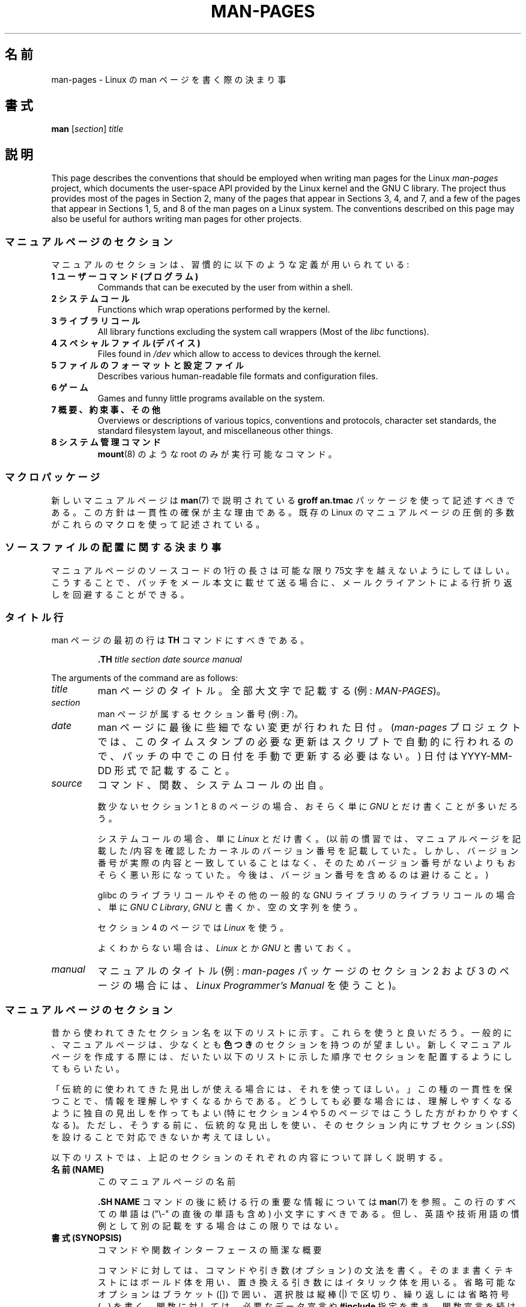 .\" (C) Copyright 1992-1999 Rickard E. Faith and David A. Wheeler
.\" (faith@cs.unc.edu and dwheeler@ida.org)
.\" and (C) Copyright 2007 Michael Kerrisk <mtk.manpages@gmail.com>
.\"
.\" %%%LICENSE_START(VERBATIM)
.\" Permission is granted to make and distribute verbatim copies of this
.\" manual provided the copyright notice and this permission notice are
.\" preserved on all copies.
.\"
.\" Permission is granted to copy and distribute modified versions of this
.\" manual under the conditions for verbatim copying, provided that the
.\" entire resulting derived work is distributed under the terms of a
.\" permission notice identical to this one.
.\"
.\" Since the Linux kernel and libraries are constantly changing, this
.\" manual page may be incorrect or out-of-date.  The author(s) assume no
.\" responsibility for errors or omissions, or for damages resulting from
.\" the use of the information contained herein.  The author(s) may not
.\" have taken the same level of care in the production of this manual,
.\" which is licensed free of charge, as they might when working
.\" professionally.
.\"
.\" Formatted or processed versions of this manual, if unaccompanied by
.\" the source, must acknowledge the copyright and authors of this work.
.\" %%%LICENSE_END
.\"
.\" 2007-05-30 created by mtk, using text from old man.7 plus
.\" rewrites and additional text.
.\"
.\"*******************************************************************
.\"
.\" This file was generated with po4a. Translate the source file.
.\"
.\"*******************************************************************
.\"
.\" Japanese Version Copyright (c) 2007  Akihiro MOTOKI
.\"         all rights reserved.
.\" Translated 2007-06-13, Akihiro MOTOKI <amotoki@dd.iij4u.or.jp>, LDP v2.54
.\" Updated 2007-07-04, Akihiro MOTOKI <amotoki@dd.iij4u.or.jp>, LDP v2.59
.\" Updated 2007-09-03, Akihiro MOTOKI <amotoki@dd.iij4u.or.jp>, LDP v2.64
.\" Updated 2008-08-09, Akihiro MOTOKI <amotoki@dd.iij4u.or.jp>, LDP v3.05
.\" Updated 2013-05-04, Akihiro MOTOKI <amotoki@gmail.com>
.\" Updated 2013-07-24, Akihiro MOTOKI <amotoki@gmail.com>
.\" Updated 2013-08-21, Akihiro MOTOKI <amotoki@gmail.com>, LDP v3.53
.\"
.TH MAN\-PAGES 7 2020\-08\-13 Linux "Linux Programmer's Manual"
.SH 名前
man\-pages \- Linux の man ページを書く際の決まり事
.SH 書式
\fBman\fP [\fIsection\fP] \fItitle\fP
.SH 説明
This page describes the conventions that should be employed when writing man
pages for the Linux \fIman\-pages\fP project, which documents the user\-space API
provided by the Linux kernel and the GNU C library.  The project thus
provides most of the pages in Section 2, many of the pages that appear in
Sections 3, 4, and 7, and a few of the pages that appear in Sections 1, 5,
and 8 of the man pages on a Linux system.  The conventions described on this
page may also be useful for authors writing man pages for other projects.
.SS マニュアルページのセクション
マニュアルのセクションは、習慣的に以下のような定義が用いられている:
.TP 
\fB1 ユーザーコマンド (プログラム)\fP
Commands that can be executed by the user from within a shell.
.TP 
\fB2 システムコール\fP
Functions which wrap operations performed by the kernel.
.TP 
\fB3 ライブラリコール\fP
All library functions excluding the system call wrappers (Most of the
\fIlibc\fP functions).
.TP 
\fB4 スペシャルファイル (デバイス)\fP
Files found in \fI/dev\fP which allow to access to devices through the kernel.
.TP 
\fB5 ファイルのフォーマットと設定ファイル\fP
Describes various human\-readable file formats and configuration files.
.TP 
\fB6 ゲーム\fP
Games and funny little programs available on the system.
.TP 
\fB7 概要、約束事、その他\fP
Overviews or descriptions of various topics, conventions and protocols,
character set standards, the standard filesystem layout, and miscellaneous
other things.
.TP 
\fB8 システム管理コマンド\fP
.\" .TP
.\" .B 9 Kernel routines
.\" This is an obsolete manual section.
.\" Once it was thought a good idea to document the Linux kernel here,
.\" but in fact very little has been documented, and the documentation
.\" that exists is outdated already.
.\" There are better sources of
.\" information for kernel developers.
\fBmount\fP(8)  のような root のみが実行可能なコマンド。
.SS マクロパッケージ
新しいマニュアルページは \fBman\fP(7)  で説明されている \fBgroff an.tmac\fP パッケージを使って記述すべきである。
この方針は一貫性の確保が主な理由である。既存の Linux のマニュアルページ の圧倒的多数がこれらのマクロを使って記述されている。
.SS ソースファイルの配置に関する決まり事
マニュアルページのソースコードの 1行の長さは 可能な限り 75文字を越えないようにしてほしい。 こうすることで、パッチをメール本文に載せて送る場合に、
メールクライアントによる行折り返しを回避することができる。
.SS タイトル行
man ページの最初の行は \fBTH\fP コマンドにすべきである。
.PP
.RS
\fB\&.TH\fP \fItitle section date source manual\fP
.RE
.PP
The arguments of the command are as follows:
.TP 
\fItitle\fP
man ページのタイトル。全部大文字で記載する (例: \fIMAN\-PAGES\fP)。
.TP 
\fIsection\fP
man ページが属するセクション番号 (例: \fI7\fP)。
.TP 
\fIdate\fP
man ページに最後に些細でない変更が行われた日付。 (\fIman\-pages\fP プロジェクトでは、
このタイムスタンプの必要な更新はスクリプトで自動的に行われるので、 パッチの中でこの日付を手動で更新する必要はない。) 日付は YYYY\-MM\-DD
形式で記載すること。
.TP 
\fIsource\fP
コマンド、関数、システムコールの出自。
.IP
数少ないセクション 1 と 8 のページの場合、おそらく単に \fIGNU\fP とだけ書くことが多いだろう。
.IP
システムコールの場合、単に \fILinux\fP とだけ書く。 (以前の慣習では、マニュアルページを記載した/内容を確認したカーネルの
バージョン番号を記載していた。しかし、バージョン番号が実際の内容と 一致していることはなく、そのためバージョン番号がないよりも
おそらく悪い形になっていた。 今後は、バージョン番号を含めるのは避けること。)
.IP
glibc のライブラリコールや その他の一般的な GNU ライブラリのライブラリコールの場合、 単に \fIGNU C Library\fP, \fIGNU\fP
と書くか、空の文字列を使う。
.IP
セクション 4 のページでは \fILinux\fP を使う。
.IP
よくわからない場合は、 \fILinux\fP とか \fIGNU\fP と書いておく。
.TP 
\fImanual\fP
.\"
マニュアルのタイトル (例: \fIman\-pages\fP パッケージのセクション 2 および 3 のページの場合には、 \fILinux
Programmer's Manual\fP を使うこと)。
.SS マニュアルページのセクション
昔から使われてきたセクション名を以下のリストに示す。 これらを使うと良いだろう。 一般的に、マニュアルページは、少なくとも \fB色つき\fP
のセクションを持つのが望ましい。 新しくマニュアルページを作成する際には、だいたい以下のリストに示した 順序でセクションを配置するようにしてもらいたい。
.PP
.RS
.TS
l l.
\fB名前 (NAME)\fP
\fB書式 (SYNOPSIS)\fP
CONFIGURATION	[Normally only in Section 4]
\fB説明 (DESCRIPTION)\fP
OPTIONS	[Normally only in Sections 1, 8]
EXIT STATUS	[Normally only in Sections 1, 8]
返り値	[Normally only in Sections 2, 3]
.\" May 07: Few current man pages have an ERROR HANDLING section,,,
.\" ERROR HANDLING,
ERRORS	[Typically only in Sections 2, 3]
.\" May 07: Almost no current man pages have a USAGE section,,,
.\" USAGE,
.\" DIAGNOSTICS,
.\" May 07: Almost no current man pages have a SECURITY section,,,
.\" SECURITY,
ENVIRONMENT
ファイル
VERSIONS	[Normally only in Sections 2, 3]
ATTRIBUTES	[Normally only in Sections 2, 3]
準拠
注意
バグ
例
.\" AUTHORS sections are discouraged
AUTHORS	[Discouraged]
REPORTING BUGS	[Not used in man\-pages]
COPYRIGHT	[Not used in man\-pages]
\fB関連項目 (SEE ALSO)\fP
.TE
.RE
.PP
「伝統的に使われてきた見出しが使える場合には、それを使ってほしい。」 この種の一貫性を保つことで、情報を理解しやすくなるからである。
どうしても必要な場合には、理解しやすくなるように独自の見出しを 作ってもよい (特にセクション 4 や 5 のページではこうした方が
わかりやすくなる)。ただし、そうする前に、伝統的な見出しを使い、 そのセクション内にサブセクション (\fI.SS\fP) を設けることで
対応できないか考えてほしい。
.PP
以下のリストでは、上記のセクションのそれぞれの内容について 詳しく説明する。
.TP 
\fB名前 (NAME)\fP
このマニュアルページの名前
.IP
\&\fB.SH NAME\fP コマンドの後に続ける行の重要な情報については \fBman\fP(7) を参照。この行のすべての単語は ("\e\-"
の直後の単語も含め) 小文字にすべきである。但し、英語や技術用語の慣例として別の記載をする場合はこの限りではない。
.TP 
\fB書式 (SYNOPSIS)\fP
コマンドや関数インターフェースの簡潔な概要
.IP
コマンドに対しては、コマンドや引き数 (オプション) の文法を書く。 そのまま書くテキストにはボールド体を用い、置き換える引き数には
イタリック体を用いる。省略可能なオプションはブラケット ([]) で囲い、 選択肢は縦棒 (|) で区切り、繰り返しには省略符号 (...) を書く。
関数に対しては、必要なデータ宣言や \fB#include\fP 指定を書き、関数宣言を続ける。
.IP
.\" FIXME . Say something here about compiler options
ヘッダーファイルから関数 (や変数) の定義を得るために 機能検査マクロ (feature test macro) を定義しなければならない場合、 書式
(SYNOPSIS) に必要な機能検査マクロを記載すべきである。 機能検査マクロについては \fBfeature_test_macros\fP(7)
で説明されている。
.TP 
\fBCONFIGURATION\fP
デバイスの設定詳細。
.IP
通常、このセクションは 4 章のマニュアルページでのみ登場する。
.TP 
\fB説明 (DESCRIPTION)\fP
プログラム・関数・フォーマットの動作・目的。
.IP
.\" If there is some kind of input grammar or complex set of subcommands,
.\" consider describing them in a separate
.\" .B USAGE
.\" section (and just place an overview in the
.\" .B DESCRIPTION
.\" section).
ファイルや標準入力をどのように処理し、標準出力や標準エラー出力を どのように生成するかといったことについて述べる。
内部動作や実装の詳細については省略する (ただしそれが動作の理解にどうしても必要なら別)。 通常の場合について記述する。
プログラムのコマンドラインオプションの説明には、 \fBオプション\fP のセクションを用いる。
.IP
システムコールやライブラリ関数の新しい動作や新しいフラグについて説明する際は、 変更が取り込まれたカーネルや C
ライブラリのバージョンを注記に入れるように気を付けること。 フラグにこの情報の注記を入れる方法としては、推奨される方法は、 以下のように \fB.TP\fP
リストの一部にすることである (この例はシステムコールの新しいフラグの場合)。
.RS 16
.TP 
 \fBXYZ_FLAG\fP (Linux 3.7 以降)
フラグの説明...
.RE
.IP
バージョン情報を入れておくのは、 古いバージョンのカーネルや C ライブラリを使わざるを得ないユーザーにとって、 特に有用である
(例えば、組み込みシステムではよくあることである)。
.TP 
\fBオプション (OPTIONS)\fP
プログラムが受け付けるコマンドラインオプションとその場合プログラムの振舞いがどう変わるかの説明。
.IP
.\" .TP
.\" .B USAGE
.\" describes the grammar of any sublanguage this implements.
このセクションはセクション 1 と 8 のマニュアルページにだけ登場すべきである。
.TP 
\fB終了ステータス (EXIT STATUS)\fP
プログラムの終了ステータスの値とそれらの値に対応する状況の一覧。
.IP
このセクションはセクション 1 と 8 のマニュアルページにだけ登場すべきである。
.TP 
\fB返り値 (RETURN VALUE)\fP
セクション 2 と 3 のページの場合、このセクションに ライブラリルーチンが呼び出し元に返す値のリストを記載する。
それらの値が返された場合の状態に対する説明も書く。
.TP 
\fBエラー (ERRORS)\fP
セクション 2 と 3 のマニュアルページでは、 エラーが発生した場合に \fIerrno\fP に設定される可能性がある値のリストを記載する。
リストには、エラーの値とエラーの原因についての情報を書く。
.IP
Where several different conditions produce the same error, the preferred
approach is to create separate list entries (with duplicate error names) for
each of the conditions.  This makes the separate conditions clear, may make
the list easier to read, and allows metainformation (e.g., kernel version
number where the condition first became applicable)  to be more easily
marked for each condition.
.IP
「エラーリストはアルファベット順にすべきである。」
.TP 
\fB環境変数 (ENVIRONMENT)\fP
プログラムや関数に影響する環境変数の一覧と、それらの影響の説明。
.TP 
\fBファイル (FILES)\fP
プログラムや関数が用いるファイルの一覧。 設定ファイル、起動ファイル、プログラムが直接操作するファイルなど。
.IP
.\" May 07: Almost no current man pages have a DIAGNOSTICS section;
.\"         "RETURN VALUE" or "EXIT STATUS" is preferred.
.\" .TP
.\" .B DIAGNOSTICS
.\" gives an overview of the most common error messages and how to
.\" cope with them.
.\" You don't need to explain system error messages
.\" or fatal signals that can appear during execution of any program
.\" unless they're special in some way to the program.
.\"
.\" May 07: Almost no current man pages have a SECURITY section.
.\".TP
.\".B SECURITY
.\"discusses security issues and implications.
.\"Warn about configurations or environments that should be avoided,
.\"commands that may have security implications, and so on, especially
.\"if they aren't obvious.
.\"Discussing security in a separate section isn't necessary;
.\"if it's easier to understand, place security information in the
.\"other sections (such as the
.\" .B DESCRIPTION
.\" or
.\" .B USAGE
.\" section).
.\" However, please include security information somewhere!
これらのファイルのファイル名はフルパスで記載し、 ディレクトリの部分はユーザーの好みに合わせて インストール処理で変更できるようにする。
多くのプログラムではデフォルトのインストール先は \fI/usr/local\fP である。したがってベースとなるマニュアルページでも
\fI/usr/local\fP が使われていることが多いだろう。
.TP 
\fB属性 (ATTRIBUTES)\fP
A summary of various attributes of the function(s) documented on this page.
See \fBattributes\fP(7)  for further details.
.TP 
\fBバージョン (VERSIONS)\fP
システムコールやライブラリ関数が登場したり、動作の重要な変更が行われた、 Linux カーネルや glibc のバージョンについての簡潔な概要。
.IP
一般に、全ての新しいインターフェイスは、マニュアルページに 「バージョン」の節を設けるべきである。
残念なことに、多くの既存のマニュアルページにこの情報は含まれていない (これらのページが書かれた時点ではそのようなポリシーはなかったからである)。
これを改善するパッチは歓迎されるが、 新しいコードを書くプログラマの観点からすれば、 おそらくこの情報が重要になるのは、 Linux 2.4
以降で追加されたカーネルインターフェイス (カーネル 2.2 からの変更) と glibc バージョン 2.1 以降で追加されたライブラリ関数
(glibc 2.0 からの変更)  についてのみであろう。
.IP
\fBsyscalls\fP(2)  マニュアルページにも、いろいろなシステムコールが初めて登場した カーネルバージョンについての情報が書かれている。
.TP 
\fB準拠 (CONFORMING TO)\fP
そのマニュアルページで説明している関数やコマンドに関連する標準規格や慣習について説明。
.IP
様々な標準を示すのに適した用語は \fBstandards\fP(7) に見出しでリストになっている。
.IP
セクション 2 や 3 のページでは、このセクションで システムコールや関数が準拠する POSIX.1 のバージョンと、 C99
で規定されているかに触れるべきである。 (SUS, SUSv2, XPG などの他の標準規格や、SVr4 や 4.xBSD の実装標準に
ついては、説明しているコールがこれらの規格で規定されており POSIX.1 の現行バージョンで規定されていない場合以外は、
あまり深く気にする必要はない。)
.IP
そのコールがどの標準にも基づいていないが、 他のシステムで広く存在する場合は、その旨を記載すること。 そのコールが Linux
固有の場合は、その旨を記載すること。
.IP
(そうなっているページが多いが) このセクションの内容が標準のリスト だけの場合、リストの最後にピリオド (\(aq.\(aq) を置くこと。
.TP 
\fB注意 (NOTES)\fP
その他の注記。
.IP
セクション 2 と 3 のマニュアルページでは、 \fILinux での注意 (Linux Notes)\fP や \fIglibc での注意 (Glibc
Notes)\fP という名前のサブセクション (\fBSS\fP) を設けると便利なこともある。
.IP
In Section 2, use the heading \fIC library/kernel differences\fP to mark off
notes that describe the differences (if any) between the C library wrapper
function for a system call and the raw system call interface provided by the
kernel.
.TP 
\fBバグ (BUGS)\fP
制限、知られている欠陥や不便な点、その他不思議な動作など。
.TP 
\fBEXAMPLES\fP
この関数、ファイル、コマンドをどのように使うかを示す、1〜2 個の例。
.IP
For details on writing example programs, see \fIExample programs\fP below.
.TP 
\fB著者 (AUTHORS)\fP
文書やプログラムの著者の一覧。
.IP
\fB著者セクションは極力使用しないこと。\fP 一般的には、著者のリストを各ページに撒き散らさない方がよい
(時間がたつと、作者のリストは膨大になる可能性がある)。 マニュアルページを新規に書いたり、大幅に修正を行った場合には、
ソースファイルにコメントとして著作権表示を追加すること。 あなたがデバイスドライバの作者で、バグを報告するためのアドレスを
載せたい場合は、「バグ」セクションの後ろにこのセクションを配置すること。
.TP 
\fBREPORTING BUGS\fP
The \fIman\-pages\fP project doesn't use a REPORTING BUGS section in manual
pages.  Information on reporting bugs is instead supplied in the
script\-generated COLOPHON section.  However, various projects do use a
REPORTING BUGS section.  it is recommended to place it near the foot of the
page.
.TP 
\fBCOPYRIGHT\fP
The \fIman\-pages\fP project doesn't use a COPYRIGHT section in manual pages.
Copyright information is instead maintained in the page source.  In pages
where this section is present, it is recommended to place it near the foot
of the page, just above SEE ALSO.
.TP 
\fB関連項目 (SEE ALSO)\fP
関連するマニュアルページのコンマ区切りのリスト。 可能なら関連する他の文書も書く。
.IP
The list should be ordered by section number and then alphabetically by
name.  Do not terminate this list with a period.
.IP
関連項目のリストに長いマニュアルページ名が多く含まれる場合には、出力を見やすくするために \fI.ad l\fP (右揃えをしない) や \fI.nh\fP
(ハイフンによる折り返しをしない) を活用するとよい。個々のページ名のハイフンによる折り返しは、単語の前に "\e%" を付けることで防ぐことができる。
.IP
FOSS プロジェクトやそのドキュメントは本質的に分散して自律的に行われるので、
「関連項目」セクションに他のプロジェクトが提供するマニュアルページへの参照を含める必要がときとしてあり、多くの場合は含めるのが望ましい場合がある。
.SH スタイルガイド
以下の節では\fIman\-pages\fPプロジェクトで推奨のスタイルについて説明している。 ここで触れられていない点については、"the Chicago
Manual of Style" がたいていはよい情報源になるだろう。
また、すでに使用されているスタイルについてはプロジェクトのソースツリーを検索してみてほしい。
(訳注：この章では英語の原文でのスタイルについて説明しており、日本語マニュアルにはあわない点もあるため、具体例などは英語のままとしている箇所もあります。)
.SS 性別の区別のない表現の使用
.\"
可能な限り、マニュアルページの文章では性別の区別のない表現を使用すること。 性別に区別のない単数形の代名詞として "they" ("them",
"themself", "their") を使用してもよい。
.SS "Formatting conventions for manual pages describing commands"
For manual pages that describe a command (typically in Sections 1 and 8),
the arguments are always specified using italics, \fIeven in the SYNOPSIS
section\fP.
.PP
.\"
The name of the command, and its options, should always be formatted in
bold.
.SS "Formatting conventions for manual pages describing functions"
For manual pages that describe functions (typically in Sections 2 and 3),
the arguments are always specified using italics, \fIeven in the SYNOPSIS
section\fP, where the rest of the function is specified in bold:
.PP
\fB int myfunction(int \fP\fIargc\fP\fB, char **\fP\fIargv\fP\fB);\fP
.PP
引き数名といった変数名はイタリック体を指定すべきである。
.PP
Any reference to the subject of the current manual page should be written
with the name in bold followed by a pair of parentheses in Roman (normal)
font.  For example, in the \fBfcntl\fP(2)  man page, references to the subject
of the page would be written as: \fBfcntl\fP().  The preferred way to write
this in the source file is:
.PP
.EX
    .BR fcntl ()
.EE
.PP
.\"
("\efB...\efP()" よりも、この形式を使うこと。 これにより、マニュアルページのソースファイルを解釈するツールを 書くのが簡単になる。)
.SS "Use semantic newlines"
.\"
In the source of a manual page, new sentences should be started on new
lines, and long sentences should split into lines at clause breaks (commas,
semicolons, colons, and so on).  This convention, sometimes known as
"semantic newlines", makes it easier to see the effect of patches, which
often operate at the level of individual sentences or sentence clauses.
.SS "Formatting conventions (general)"
Paragraphs should be separated by suitable markers (usually either \fI.PP\fP or
\&\fI.IP\fP).  Do \fInot\fP separate paragraphs using blank lines, as this results
in poor rendering in some output formats (such as PostScript and PDF).
.PP
ファイル名 (パス名、またはヘッダーファイルへの参照) は常にイタリック体にする (例: \fI<stdio.h>\fP)。 ただし、書式
(SYNOPSIS) セクションは例外で、 インクルードファイルはボールドにする (例: \fB#include <stdio.h>\fP)。
標準のインクルードヘッダーファイルを参照する際は、 通常の C 言語と同様に山括弧でヘッダーファイルを囲ぬで指定する (例：
\fI<stdio.h>\fP)。
.PP
通常、大文字で表現する特殊マクロはボールドで表す (例えば \fBMAXINT\fP)。 例外として NULL はボールドにしない。
.PP
エラーコードのリストを列挙する時には、コードはボールドで表す (このリストには通常 \fB\&.TP\fP マクロを用いる)。
.PP
完全なコマンドは、長い場合には、例に示すように 字下げした行にコマンドだけを記載し、コマンドの前後には空行を置くべきである。
.PP
.in +4n
.EX
man 7 man\-pages
.EE
.in
.PP
コマンドが短い場合は、 \fIman 7 man\-pages\fP のようにイタリック体で文中に埋め込んで記載してもよい。
この場合、コマンド内の適切な位置に、改行できないスペース ("\e\ ")  を使うとよいかもしれない。 コマンドオプションも (\fI\-l\fP のように)
イタリック体で記載すべきである。
.PP
式は、専用の字下げした行に記載しない場合、イタリック体を指定すること。 繰り返しになるが、式を通常の文中に埋め込む場合にも、
改行できないスペースを使うとよいだろう。
.PP
When showing example shell sessions, user input should be formatted in bold,
for example
.PP
.in +4n
.EX
$ \fBdate\fP
Thu Jul  7 13:01:27 CEST 2016
.EE
.in
.PP
別のマニュアルページへの参照は、ボールドで名前を記載し、 それに続けてセクション番号を「必ず」書く。セクション番号は ローマンフォント
(通常のフォント) で書き、スペースは入れない (例: \fBintro\fP(2))。 マニュアルページのソースファイルには次のように記載するのが望ましい:
.PP
.EX
    .BR intro (2)
.EE
.PP
(相互参照にセクション番号を含めておくと、 \fBman2html\fP といったツールがページ間のハイパーリンクを適切に生成できる。)
.PP
Control characters should be written in bold face, with no quotes; for
example, \fB\(haX\fP.
.SS "綴り (spelling)"
リリース 2.59 からだが、 \fIman\-pages\fP はアメリカ英語の綴りの慣習に従っている
(以前はイギリス英語とアメリカ英語が基準もなく混在して使われていた)。 新しいページやパッチは全てこの慣習に従って下さい。
.PP
よく知られた綴りの違い以外に、微妙な違いもいくつか見られる。
.IP * 3
アメリカ英語では "backward", "upward", "toward" を使う傾向にあるが、イギリス英語では "backwards",
"upwards", "towards" などを使う方が多い。
.SS "BSD バージョン番号"
BSD バージョン番号の伝統的な表記方法は \fIx.yBSD\fP である (\fIx.y\fP はバージョン番号; 例: 4.2BSD)。 \fIBSD 4.3\fP
といった表記は避けること。
.SS 大文字表記
サブセクション ("SS") 見出しでは、最初の単語だけ先頭文字を大文字にし、残りの単語は小文字にすること。但し、英語の用法 (例えば、固有名詞)
やプログラミング言語の要件 (例えば、識別子の名前) などで別の表記をする場合はこの限りではない。
.PP
.EX
    .SS Unicode under Linux
.EE
.\"
.SS 構造体の定義、シェルのセッションログなどの字下げ、など
When structure definitions, shell session logs, and so on are included in
running text, indent them by 4 spaces (i.e., a block enclosed by \fI.in\ +4n\fP
and \fI.in\fP), format them using the \fI.EX\fP and \fIEE\fP macros, and surround
them with suitable paragraph markers (either \fI.PP\fP or \fI.IP\fP).  For
example:
.PP
.in +4n
.EX
    .PP
    .in +4n
    .EX
    int
    main(int argc, char *argv[])
    {
        return 0;
    }
    .EE
    .in
    .PP
.EE
.in
.SS 推奨用語
以下の表にマニュアルページでの使用が推奨される用語を示す。これらは主にマニュアルページ間での一貫性を保つためである。
.TS
l l l
---
l l l.
用語	使用を避ける単語	備考

bit mask	bitmask
built\-in	builtin
Epoch	epoch	T{
For the UNIX Epoch (00:00:00, 1 Jan 1970 UTC)
T}
filename	file name
filesystem	file system
hostname	host name
inode	i\-node
lowercase	lower case, lower\-case
nonzero	non\-zero
pathname	path name
pseudoterminal	pseudo\-terminal
privileged port	T{
reserved port,
system port
T}
real\-time	T{
realtime,
real time
T}
run time	runtime
saved set\-group\-ID	T{
saved group ID,
saved set\-GID
T}
saved set\-user\-ID	T{
saved user ID,
saved set\-UID
T}
set\-group\-ID	set\-GID, setgid
set\-user\-ID	set\-UID, setuid
superuser	T{
super user,
super\-user
T}
superblock	T{
super block,
super\-block
T}
timestamp	time stamp
timezone	time zone
uppercase	upper case, upper\-case
usable	useable
user space	userspace
username	user name
x86\-64	x86_64	T{
Except if referring to result of "uname\ \-m" or similar
T}
zeros	zeroes
.TE
.PP
以下の\fI修飾子としての複合語におけるハイフン\fPの議論も参照。
.SS 使用を避ける用語
以下の表にマニュアルページでの使用を避けるべき用語を示す。 推奨される表現も合わせて記載している。
これらは主にマニュアルページ間での一貫性を保つためである。
.TS
l l l
---
l l l.
使用を避ける	使用を推奨	備考

32bit	32\-bit	T{
8\-bit, 16\-bit なども同様
T}
current process	calling process	T{
カーネルプログラマーがマニュアルページを書く際によくする間違い
T}
manpage	T{
man page, manual page
T}
minus infinity	negative infinity
non\-root	unprivileged user
non\-superuser	unprivileged user
nonprivileged	unprivileged
OS	operating system
plus infinity	positive infinity
pty	pseudoterminal
tty	terminal
Unices	UNIX systems
Unixes	UNIX systems
.TE
.SS 商標
商標については正しい綴りと大文字小文字を使うこと。以下は時々綴りの間違いがある商標の正しい綴りのリストである。
.PP
     DG/UX
     HP\-UX
     UNIX
     UnixWare
.SS "NULL, NUL, ヌルポインター、ヌル文字"
\fInull pointer\fP (\fIヌルポインター\fP) は何もないものを指すポインターで、通常は定数 \fINULL\fP で示される。 一方、
\fINUL\fP は \fInull byte\fP (\fIヌルバイト\fP、値 0 のバイト) で、 C では文字定数 \fI\(aq\e0\(aq\fP と表現される。
.PP
ポインターとして推奨される用語は "null pointer" (ヌルポインター) もしくは単に "NULL" である。 "NULL pointer"
と記載するのは避けること。
.PP
バイトとして推奨される用語は "null byte" (ヌルバイト) である。 "NUL" と記載するのは避けること。 "NUL" は "NULL"
と間違われることが非常に多いからである。 また、 "zero byte" (ゼロバイト) と "null character" (ヌル文字)
も避けること。 C の文字列を終端するバイトは "the terminating null byte" (終端ヌルバイト)、
文字列の説明として使う場合には "null\-terminated" (ヌル終端された) と記載すべきである。 "NUL\-terminated"
の使用は避けること。
.SS ハイパーリンク
ハイパーリンクについては、 \fI.UR\fP/\fI.UE\fP マクロの組を使うこと (\fBgroff_man\fP(7)
参照)。ページを以下のようにレンダリングする場合に、このマクロはウェブブラウザーで使用できる正しいハイパーリンクを生成してくれる。
.PP
     BROWSER=firefox man \-H pagename
.SS "e.g., i.e., etc., a.k.a. などの使用"
In general, the use of abbreviations such as "e.g.", "i.e.", "etc.", "cf.",
and "a.k.a." should be avoided, in favor of suitable full wordings ("for
example", "that is", "and so on", "compare to", "also known as").
.PP
これらの省略形の使用が認められる唯一の場所は、 \fI短い\fP括弧で囲まれた余談 ("(e.g., like this one)") の場合である。
.PP
ここで記載しているように、これらの省略形では必ずピリオドを入れること。 また、"e.g." と "i.e." では常に後にカンマも付けること。
.SS "em によるダッシュ"
*roff で em によるダッシュ\(emこの部分の両端にある記号\(emを書くには "\e(em" を使う。 (ASCII 端末では em
によるダッシュは通常ハイフン 2 つとして表示されるが、別の活版印刷の場合などでは長いダッシュとして表示されることもある。) em
によるダッシュの両側にはスペースを\fI置かないこと\fP。
.SS 修飾子としての複合語におけるハイフン
何かを修飾する際 (すなわち後続の名詞を限定する場合) 複合語にはハイフンを入れること。いくつか例を挙げる。
.PP
    32\-bit value (32 ビット値)
    command\-line argument (コマンドライン引き数)
    floating\-point number (浮動小数点数)
    run\-time check (実行時チェック)
    user\-space function (ユーザー空間関数)
    wide\-character string (ワイド文字の文字列)
.SS "multi, non, pre, re, sub などとの組み合わせでのハイフン"
一般的に最近の英語の傾向では、"multi", "non", "pre", "re", "sub" などの接尾辞の後ろにはハイフンを付けない。
これらの接尾辞が単純な接尾語との普通の英語の組み合わせの場合には、 マニュアルページでは基本的にこのルールに従う。
以下のリストに推奨される形式での例をいくつか挙げる。
.PP
    interprocess
    multithreaded
    multiprocess
    nonblocking
    nondefault
    nonempty
    noninteractive
    nonnegative
    nonportable
    nonzero
    preallocated
    precreate
    prerecorded
    reestablished
    reinitialize
    rearm
    reread
    subcomponent
    subdirectory
    subsystem
.PP
接尾語が通常の英単語以外 (商標、固有名詞、頭字語、複合語) と組み合わされる場合は、ハイフンを使うこと。以下に例を挙げる。
.PP
    non\-ASCII
    non\-English
    non\-NULL
    non\-real\-time
.PP
.\"
最後に、"re\-create" と "recreate" は異なる別の動詞である点に注意すること。たいていの場合、使おうと思っているのは前者であろう。
.SS "Generating optimal glyphs"
Where a real minus character is required (e.g., for numbers such as \-1, for
man page cross references such as \fButf\-8\fP(7), or when writing options that
have a leading dash, such as in \fIls\ \-l\fP), use the following form in the
man page source:
.PP
    \e\-
.PP
このガイドラインはサンプルコードの場合にも適用される。
.PP
To produce unslanted single quotes that render well in ASCII, UTF\-8, and
PDF, use "\e(aq" ("apostrophe quote"); for example
.PP
    \e(aqC\e(aq
.PP
ここで \fIC\fP が括弧で囲まれる文字である。このガイドラインはサンプルコードの場合にも適用される。
.PP
Where a proper caret (\(ha) that renders well in both a terminal and PDF is
required, use "\e(ha".  This is especially necessary in code samples, to get
a nicely rendered caret when rendering to PDF.
.PP
.\"
Using a naked "\(ti" character results in a poor rendering in PDF.  Instead
use "\e(ti".  This is especially necessary in code samples, to get a nicely
rendered tilde when rendering to PDF.
.SS サンプルプログラムとシェルのセッション
マニュアルページには、システムコールやライブラリ関数の使い方を示す サンプルプログラムを含めることができる。 その際には、以下の点に留意すべきである。
.IP * 3
サンプルプログラムは C で記載すること。
.IP *
サンプルプログラムは、 インターフェースについて文章で簡単に説明できる以上のことを示す場合にだけ
必要かつ有用である。インターフェースを呼び出す以外に何もしないサンプル プログラムは普通はほとんど役に立たない。
.IP *
Example programs should ideally be short (e.g., a good example can often be
provided in less than 100 lines of code), though in some cases longer
programs may be necessary to properly illustrate the use of an API.
.IP *
Expressive code and useful comments are appreciated.
.IP *
サンプルプログラムでは、システムコールやライブラリ関数を呼び出した後で エラーチェックを行うこと。
.IP *
サンプルプログラムは完結していて、 \fIcc\ \-Wall\fP でコンパイルした際に警告なしでコンパイルできること。
.IP *
可能かつ適切な場合には、サンプルプログラムで 入力により動作を変化させるなどの実験を行うとよい
(理想的には、コマンドライン引き数や、プログラムが読み込む入力データ 経由で、動作を変化させるのがよい)。
.IP *
Example programs should be laid out according to Kernighan and Ritchie
style, with 4\-space indents.  (Avoid the use of TAB characters in source
code!)  The following command can be used to format your source code to
something close to the preferred style:
.IP
    indent \-npro \-kr \-i4 \-ts4 \-sob \-l72 \-ss \-nut \-psl prog.c
.IP *
一貫性を保つため、すべてのサンプルプログラムは以下のいずれかで終了すること。
.IP
     exit(EXIT_SUCCESS);
     exit(EXIT_FAILURE);
.IP
プログラムを終了するのに以下を使うのは避けること。
.IP
    exit(0);
    exit(1);
    return n;
.IP *
プログラムソースの前に説明文がある場合は、\fIプログラムソース\fPの見出しをソースコードの前に付けること。
.IP
\&.SS プログラムのソース
.IP
説明文がシェルセッションのログを含む場合は必ずこのようにすること。
.PP
プログラムの使い方や他のシステムの特徴を示すためにシェルのセッションログを含める場合、
.IP * 3
セッションログをソースコードの前に置くこと
.IP *
セッションログをスペース 4 つで字下げすること
.IP *
ユーザーの入力文をボールドにして、システムが生成する出力と区別できるようにすること
.PP
サンプルプログラムがどんな風になっていればよいかの例については、 \fBwait\fP(2)  と \fBpipe\fP(2)  を参照すること。
.SH 例
\fIman\-pages\fP パッケージに含まれるマニュアルページの体裁の標準的な例については、 \fBpipe\fP(2)  と \fBfcntl\fP(2)
を参照すること。
.SH 関連項目
\fBman\fP(1), \fBman2html\fP(1), \fBattributes\fP(7), \fBgroff\fP(7), \fBgroff_man\fP(7),
\fBman\fP(7), \fBmdoc\fP(7)
.SH この文書について
この man ページは Linux \fIman\-pages\fP プロジェクトのリリース 5.10 の一部である。プロジェクトの説明とバグ報告に関する情報は
\%https://www.kernel.org/doc/man\-pages/ に書かれている。
